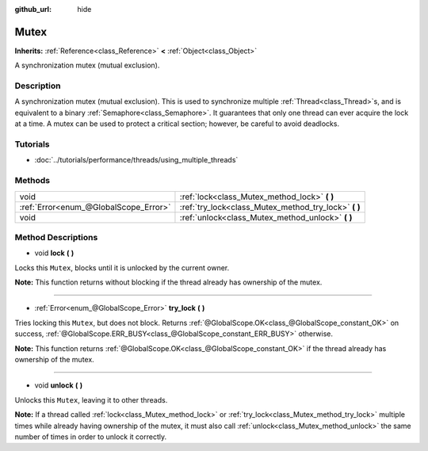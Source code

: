 :github_url: hide

.. Generated automatically by doc/tools/make_rst.py in Godot's source tree.
.. DO NOT EDIT THIS FILE, but the Mutex.xml source instead.
.. The source is found in doc/classes or modules/<name>/doc_classes.

.. _class_Mutex:

Mutex
=====

**Inherits:** :ref:`Reference<class_Reference>` **<** :ref:`Object<class_Object>`

A synchronization mutex (mutual exclusion).

Description
-----------

A synchronization mutex (mutual exclusion). This is used to synchronize multiple :ref:`Thread<class_Thread>`\ s, and is equivalent to a binary :ref:`Semaphore<class_Semaphore>`. It guarantees that only one thread can ever acquire the lock at a time. A mutex can be used to protect a critical section; however, be careful to avoid deadlocks.

Tutorials
---------

- :doc:`../tutorials/performance/threads/using_multiple_threads`

Methods
-------

+---------------------------------------+----------------------------------------------------------+
| void                                  | :ref:`lock<class_Mutex_method_lock>` **(** **)**         |
+---------------------------------------+----------------------------------------------------------+
| :ref:`Error<enum_@GlobalScope_Error>` | :ref:`try_lock<class_Mutex_method_try_lock>` **(** **)** |
+---------------------------------------+----------------------------------------------------------+
| void                                  | :ref:`unlock<class_Mutex_method_unlock>` **(** **)**     |
+---------------------------------------+----------------------------------------------------------+

Method Descriptions
-------------------

.. _class_Mutex_method_lock:

- void **lock** **(** **)**

Locks this ``Mutex``, blocks until it is unlocked by the current owner.

\ **Note:** This function returns without blocking if the thread already has ownership of the mutex.

----

.. _class_Mutex_method_try_lock:

- :ref:`Error<enum_@GlobalScope_Error>` **try_lock** **(** **)**

Tries locking this ``Mutex``, but does not block. Returns :ref:`@GlobalScope.OK<class_@GlobalScope_constant_OK>` on success, :ref:`@GlobalScope.ERR_BUSY<class_@GlobalScope_constant_ERR_BUSY>` otherwise.

\ **Note:** This function returns :ref:`@GlobalScope.OK<class_@GlobalScope_constant_OK>` if the thread already has ownership of the mutex.

----

.. _class_Mutex_method_unlock:

- void **unlock** **(** **)**

Unlocks this ``Mutex``, leaving it to other threads.

\ **Note:** If a thread called :ref:`lock<class_Mutex_method_lock>` or :ref:`try_lock<class_Mutex_method_try_lock>` multiple times while already having ownership of the mutex, it must also call :ref:`unlock<class_Mutex_method_unlock>` the same number of times in order to unlock it correctly.

.. |virtual| replace:: :abbr:`virtual (This method should typically be overridden by the user to have any effect.)`
.. |const| replace:: :abbr:`const (This method has no side effects. It doesn't modify any of the instance's member variables.)`
.. |vararg| replace:: :abbr:`vararg (This method accepts any number of arguments after the ones described here.)`
